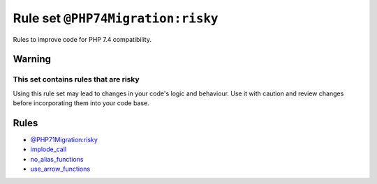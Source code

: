 ==================================
Rule set ``@PHP74Migration:risky``
==================================

Rules to improve code for PHP 7.4 compatibility.

Warning
-------

This set contains rules that are risky
~~~~~~~~~~~~~~~~~~~~~~~~~~~~~~~~~~~~~~

Using this rule set may lead to changes in your code's logic and behaviour. Use it with caution and review changes before incorporating them into your code base.

Rules
-----

- `@PHP71Migration:risky <./PHP71MigrationRisky.rst>`_
- `implode_call <./../rules/function_notation/implode_call.rst>`_
- `no_alias_functions <./../rules/alias/no_alias_functions.rst>`_
- `use_arrow_functions <./../rules/function_notation/use_arrow_functions.rst>`_
